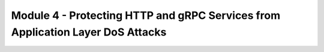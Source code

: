 Module 4 - Protecting HTTP and gRPC Services from Application Layer DoS Attacks
###################################################################